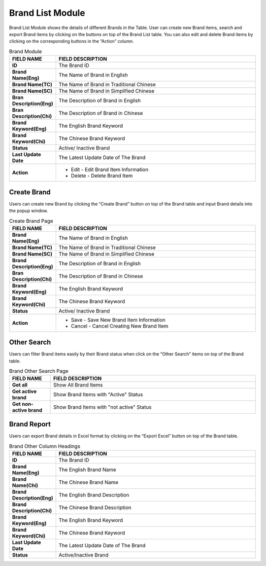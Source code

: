 ************
Brand List Module 
************

Brand List Module shows the details of different Brands in the Table. User can create new Brand items, search and export Brand items by clicking on the buttons on top of the Brand List table. You can also edit and delete Brand items by clicking on the corresponding buttons in the “Action” column.

|Brandmodule|

.. list-table:: Brand Module
    :widths: 10 50
    :header-rows: 1
    :stub-columns: 1

    * - FIELD NAME
      - FIELD DESCRIPTION
    * - ID 
      - The Brand ID
    * - Brand Name(Eng)
      - The Name of Brand in English
    * - Brand Name(TC)
      - The Name of Brand in Traditional Chinese
    * - Brand Name(SC)
      - The Name of Brand in Simplified Chinese
    * - Bran Description(Eng)
      - The Description of Brand in English
    * - Bran Description(Chi)
      - The Description of Brand in Chinese
    * - Brand Keyword(Eng)
      - The English Brand Keyword
    * - Brand Keyword(Chi)
      - The Chinese Brand Keyword
    * - Status
      - Active/ Inactive Brand
    * - Last Update Date
      - The Latest Update Date of The Brand
    * - Action
      - - Edit - Edit Brand Item Information
        - Delete - Delete Brand Item
      
      
Create Brand
==================
Users can create new Brand by clicking the “Create Brand” button on top of the Brand table and input Brand details into the popup window.

|Createbrand|

.. list-table:: Create Brand Page
    :widths: 10 50
    :header-rows: 1
    :stub-columns: 1

    * - FIELD NAME
      - FIELD DESCRIPTION
    * - Brand Name(Eng)
      - The Name of Brand in English
    * - Brand Name(TC)
      - The Name of Brand in Traditional Chinese
    * - Brand Name(SC)
      - The Name of Brand in Simplified Chinese
    * - Brand Description(Eng)
      - The Description of Brand in English
    * - Bran Description(Chi)
      - The Description of Brand in Chinese
    * - Brand Keyword(Eng)
      - The English Brand Keyword
    * - Brand Keyword(Chi)
      - The Chinese Brand Keyword
    * - Status
      - Active/ Inactive Brand
    * - Action
      - - Save - Save New Brand Item Information
        - Cancel - Cancel Creating New Brand Item

Other Search
==================
Users can filter Brand items easily by their Brand status when click on the “Other Search” items on top of the Brand table.

|Brandothersearch|

.. list-table:: Brand Other Search Page
    :widths: 10 50
    :header-rows: 1
    :stub-columns: 1

    * - FIELD NAME
      - FIELD DESCRIPTION
    * - Get all
      - Show All Brand Items
    * - Get active brand
      - Show Brand Items with "Active" Status
    * - Get non-active brand
      - Show Brand Items with "not active" Status
   
Brand Report
==================
Users can export Brand details in Excel format by clicking on the “Export Excel” button on top of the Brand table.

|Brandreport|

.. list-table:: Brand Other Column Headings
    :widths: 10 50
    :header-rows: 1
    :stub-columns: 1

    * - FIELD NAME
      - FIELD DESCRIPTION
    * - ID
      - The Brand ID
    * - Brand Name(Eng)
      - The English Brand Name
    * - Brand Name(Chi)
      - The Chinese Brand Name
    * - Brand Description(Eng)
      - The English Brand Description
    * - Brand Description(Chi)
      - The Chinese Brand Description
    * - Brand Keyword(Eng)
      - The English Brand Keyword
    * - Brand Keyword(Chi)
      - The Chinese Brand Keyword
    * - Last Update Date
      - The Latest Update Date of The Brand
    * - Status
      - Active/Inactive Brand
      
      
      
.. |Brandmodule| image:: Brandmodule.JPG
.. |Brandbuttons| image:: Brandbuttons.JPG
.. |Createbrand| image:: Createbrand.JPG
.. |Brandothersearch| image:: Brandothersearch.JPG
.. |Brandreport| image:: Brandreport.JPG
